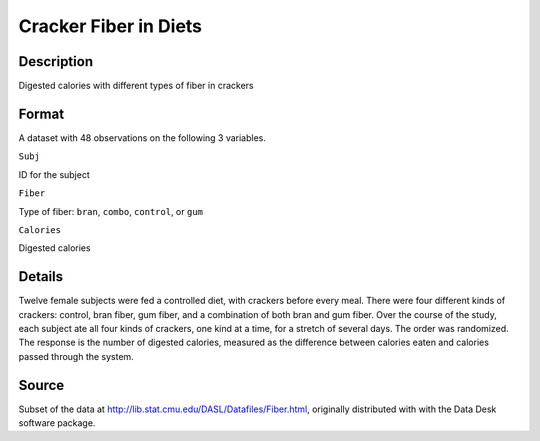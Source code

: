 +--------------------------------------+--------------------------------------+
| CrackerFiber                         |
| R Documentation                      |
+--------------------------------------+--------------------------------------+

Cracker Fiber in Diets
----------------------

Description
~~~~~~~~~~~

Digested calories with different types of fiber in crackers

Format
~~~~~~

A dataset with 48 observations on the following 3 variables.

``Subj``

ID for the subject

``Fiber``

Type of fiber: ``bran``, ``combo``, ``control``, or ``gum``

``Calories``

Digested calories

Details
~~~~~~~

Twelve female subjects were fed a controlled diet, with crackers before
every meal. There were four different kinds of crackers: control, bran
fiber, gum fiber, and a combination of both bran and gum fiber. Over the
course of the study, each subject ate all four kinds of crackers, one
kind at a time, for a stretch of several days. The order was randomized.
The response is the number of digested calories, measured as the
difference between calories eaten and calories passed through the
system.

Source
~~~~~~

Subset of the data at http://lib.stat.cmu.edu/DASL/Datafiles/Fiber.html,
originally distributed with with the Data Desk software package.
